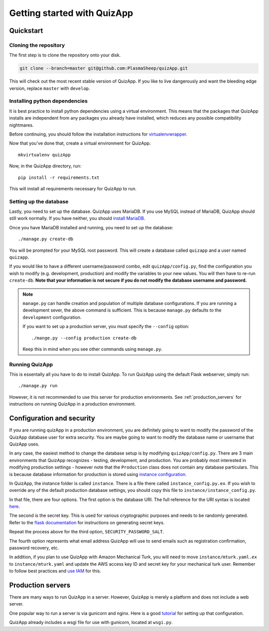.. _getting_started:

############################
Getting started with QuizApp
############################

**********
Quickstart
**********

Cloning the repository
======================

The first step is to clone the repository onto your disk.

.. code-block:: none

   git clone --branch=master git@github.com:PlasmaSheep/quizApp.git

This will check out the most recent stable version of QuizApp. If you like to
live dangerously and want the bleeding edge version, replace ``master`` with
``develop``.

Installing python dependencies
==============================

It is best practice to install python dependencies using a virtual environment.
This means that the packages that QuizApp installs are independent from any
packages you already have installed, which reduces any possible compatibility
nightmares.

Before continuing, you should follow the installation instructions for
`virtualenvwrapper`_.

.. _virtualenvwrapper: https://virtualenvwrapper.readthedocs.io/en/latest/install.html

Now that you've done that, create a virtual environment for QuizApp. ::

    mkvirtualenv quizApp

Now, in the QuizApp directory, run::

    pip install -r requirements.txt

This will install all requirements necessary for QuizApp to run.

Setting up the database
=======================

Lastly, you need to set up the database. QuizApp uses MariaDB. If you use MySQL
instead of MariaDB, QuizApp should still work normally. If you have neither,
you should `install MariaDB`_.

.. _install MariaDB: https://downloads.mariadb.org/

Once you have MariaDB installed and running, you need to set up the database::

    ./manage.py create-db

You will be prompted for your MySQL root password. This will create a database
called ``quizapp`` and a user named ``quizapp``.

If you would like to have a different username/password combo, edit
``quizApp/config.py``, find the configuration you wish to modify (e.g.
development, production) and modify the variables to your new values. You will
then have to re-run ``create-db``. **Note that your information is not secure
if you do not modify the database username and password.**

.. note::

    ``manage.py`` can handle creation and population of multiple database
    configurations. If you are running a development sever, the above command
    is sufficient. This is because ``manage.py`` defaults to the
    ``development`` configuration.

    If you want to set up a production server, you must specify the
    ``--config`` option::

        ./mange.py --config production create-db

    Keep this in mind when you see other commands using ``manage.py``.


Running QuizApp
===============

This is essentally all you have to do to install QuizApp. To run QuizApp using
the default Flask webserver, simply run::

    ./manage.py run

However, it is not recommended to use this server for production environments.
See :ref:`production_servers` for instructions on running QuizApp in a
production environment.

**************************
Configuration and security
**************************

If you are running quizApp in a production environment, you are definitely
going to want to modify the password of the QuizApp database user for extra
security.  You are maybe going to want to modify the database name or username
that QuizApp uses.

In any case, the easiest method to change the database setup is by modifying
``quizApp/config.py``. There are 3 main environments that QuizApp recognizes -
testing, development, and production. You are probably most interested in
modifying production settings - however note that the ``Production`` class does
not contain any database particulars. This is because database information for
production is stored using  `instance configuration`_.

.. _instance configuration: http://flask.pocoo.org/docs/0.11/config/#instance-folders

In QuizApp, the instance folder is called ``instance``. There is a file there
called ``instance_config.py.ex``. If you wish to override any of the default
production database settings, you should copy this file to
``instance/instance_config.py``.

In that file, there are four options. The first option is the database
URI. The full reference for the URI syntax is located `here`_.

.. _here: http://flask.pocoo.org/docs/0.11/config/#instance-folders

The second is the secret key. This is used for various cryptographic purposes
and needs to be randomly generated. Refer to the `flask documentation`_ for
instructions on generating secret keys.

.. _flask documentation: http://flask.pocoo.org/docs/0.11/quickstart/#sessions

Repeat the process above for the third option, ``SECURITY_PASSWORD_SALT``.

The fourth option represents what email address QuizApp will use to send emails
such as registration confirmation, password recovery, etc.

In addition, if you plan to use QuizApp with Amazon Mechanical Turk, you will
need to move ``instance/mturk.yaml.ex`` to ``instance/mturk.yaml`` and update
the AWS access key ID and secret key for your mechanical turk user. Remember to
follow best practices and `use IAM`_ for this.

.. _use IAM: https://docs.aws.amazon.com/AWSMechTurk/latest/AWSMechanicalTurkGettingStartedGuide/SetUp.html#create-iam-user-or-role


.. _production_servers:

******************
Production servers
******************

There are many ways to run QuizApp in a server. However, QuizApp is merely a
platform and does not include a web server.

One popular way to run a server is via gunicorn and nginx. Here is a good
`tutorial`_ for setting up that configuration.

.. _tutorial: https://www.digitalocean.com/community/tutorials/how-to-serve-flask-applications-with-gunicorn-and-nginx-on-ubuntu-14-04

QuizApp already includes a wsgi file for use with gunicorn, located at
``wsgi.py``.
